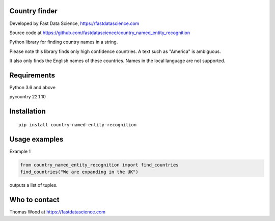Country finder
==============

Developed by Fast Data Science, https://fastdatascience.com

Source code at https://github.com/fastdatascience/country_named_entity_recognition

Python library for finding country names in a string.

Please note this library finds only high confidence countries. A text such as "America" is ambiguous.

It also only finds the English names of these countries. Names in the local language are not supported.

Requirements
============

Python 3.6 and above

pycountry 22.1.10

Installation
============

::

  pip install country-named-entity-recognition

Usage examples
==============

Example 1

.. code:: python

  from country_named_entity_recognition import find_countries
  find_countries("We are expanding in the UK")

outputs a list of tuples.


Who to contact
==============

Thomas Wood at https://fastdatascience.com


